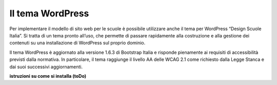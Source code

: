 Il tema WordPress
=================

Per implementare il modello di sito web per le scuole è possibile utilizzare anche il tema per WordPress “Design Scuole Italia”. Si tratta di un tema pronto all’uso, che permette di passare rapidamente alla costruzione e alla gestione dei contenuti su una installazione di WordPress sul proprio dominio.

Il tema WordPress è aggiornato alla versione 1.6.3 di Bootstrap Italia e risponde pienamente ai requisiti di accessibilità previsti dalla normativa. In particolare, il tema raggiunge il livello AA delle WCAG 2.1 come richiesto dalla Legge Stanca e dai suoi successivi aggiornamenti.

**istruzioni su come si installa (toDo)**

